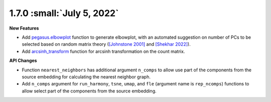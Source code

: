 1.7.0 :small:`July 5, 2022`
^^^^^^^^^^^^^^^^^^^^^^^^^^^^^^^^^^

**New Features**

* Add `pegasus.elbowplot <./api/pegasus.elbowplot.html>`_ function to generate elbowplot, with an automated suggestion on number of PCs to be selected based on random matrix theory (`[Johnstone 2001] <https://projecteuclid.org/journals/annals-of-statistics/volume-29/issue-2/On-the-distribution-of-the-largest-eigenvalue-in-principal/10.1214/aos/1009210544.full>`_ and `[Shekhar 2022] <https://elifesciences.org/articles/73809>`_).
* Add `arcsinh_transform <./api/pegasus.arcsinh_transform.html>`_ function for arcsinh transformation on the count matrix.

**API Changes**

* Function ``nearest_neighbors`` has additional argument ``n_comps`` to allow use part of the components from the source embedding for calculating the nearest neighbor graph.
* Add ``n_comps`` argument for ``run_harmony``, ``tsne``, ``umap``, and ``fle`` (argument name is ``rep_ncomps``) functions to allow select part of the components from the source embedding.

